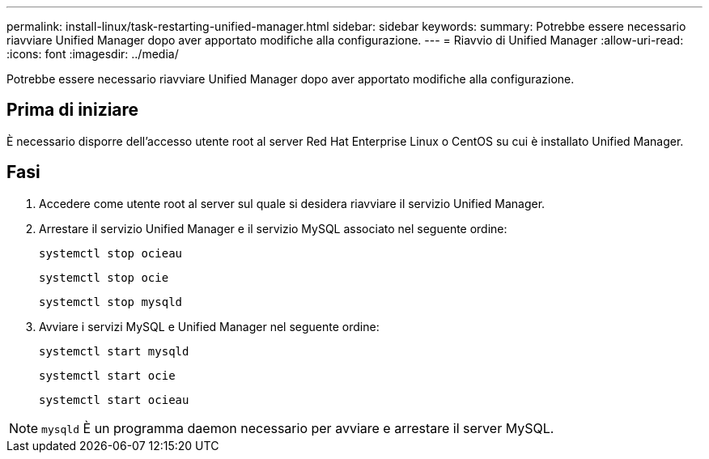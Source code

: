 ---
permalink: install-linux/task-restarting-unified-manager.html 
sidebar: sidebar 
keywords:  
summary: Potrebbe essere necessario riavviare Unified Manager dopo aver apportato modifiche alla configurazione. 
---
= Riavvio di Unified Manager
:allow-uri-read: 
:icons: font
:imagesdir: ../media/


[role="lead"]
Potrebbe essere necessario riavviare Unified Manager dopo aver apportato modifiche alla configurazione.



== Prima di iniziare

È necessario disporre dell'accesso utente root al server Red Hat Enterprise Linux o CentOS su cui è installato Unified Manager.



== Fasi

. Accedere come utente root al server sul quale si desidera riavviare il servizio Unified Manager.
. Arrestare il servizio Unified Manager e il servizio MySQL associato nel seguente ordine:
+
`systemctl stop ocieau`

+
`systemctl stop ocie`

+
`systemctl stop mysqld`

. Avviare i servizi MySQL e Unified Manager nel seguente ordine:
+
`systemctl start mysqld`

+
`systemctl start ocie`

+
`systemctl start ocieau`



[NOTE]
====
`mysqld` È un programma daemon necessario per avviare e arrestare il server MySQL.

====